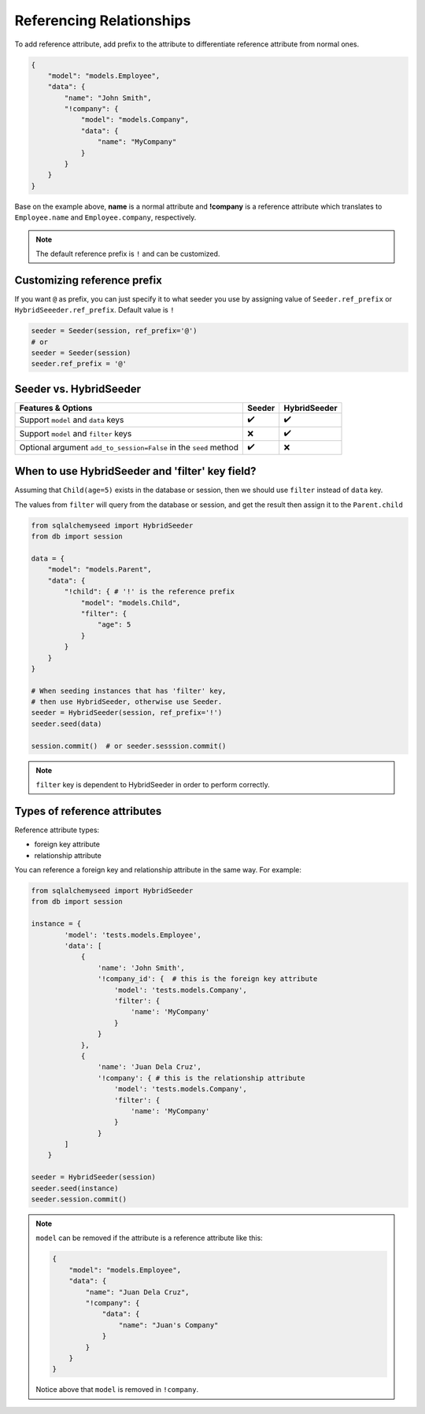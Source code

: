 Referencing Relationships
==========================

To add reference attribute,
add prefix to the attribute to differentiate reference attribute from normal ones.

.. code-block:: json

    {
        "model": "models.Employee",
        "data": {
            "name": "John Smith",
            "!company": {
                "model": "models.Company",
                "data": {
                    "name": "MyCompany"
                }
            }
        }
    }

Base on the example above, **name** is a normal attribute and **!company** is a reference attribute
which translates to ``Employee.name`` and ``Employee.company``, respectively.

.. note:: 
    The default reference prefix is ``!`` and can be customized.

Customizing reference prefix
----------------------------

If you want ``@`` as prefix,
you can just specify it to what seeder you use by
assigning value of ``Seeder.ref_prefix`` or ``HybridSeeeder.ref_prefix``.
Default value is ``!``

.. code-block:: python

    seeder = Seeder(session, ref_prefix='@')
    # or
    seeder = Seeder(session)
    seeder.ref_prefix = '@'
    

Seeder vs. HybridSeeder
-----------------------

.. list-table::
    :widths: auto
    :header-rows: 1

    * - Features & Options
      - Seeder
      - HybridSeeder
    
    * - Support ``model`` and ``data`` keys
      - ✔️
      - ✔️
    
    * - Support ``model`` and ``filter`` keys
      - ❌
      - ✔️
    
    * - Optional argument ``add_to_session=False`` in the ``seed`` method
      - ✔️
      - ❌

When to use HybridSeeder and 'filter' key field?
------------------------------------------------

Assuming that ``Child(age=5)`` exists in the database or session,
then we should use ``filter`` instead of ``data`` key.

The values from ``filter`` will query from the database or session,
and get the result then assign it to the ``Parent.child``

.. code-block:: python

    from sqlalchemyseed import HybridSeeder
    from db import session

    data = {
        "model": "models.Parent",
        "data": {
            "!child": { # '!' is the reference prefix
                "model": "models.Child",
                "filter": {
                    "age": 5
                }
            }
        }
    }

    # When seeding instances that has 'filter' key,
    # then use HybridSeeder, otherwise use Seeder.
    seeder = HybridSeeder(session, ref_prefix='!') 
    seeder.seed(data)

    session.commit()  # or seeder.sesssion.commit()

.. note::
    ``filter`` key is dependent to HybridSeeder in order to perform correctly.

Types of reference attributes
-----------------------------

Reference attribute types:

- foreign key attribute
- relationship attribute

You can reference a foreign key and relationship attribute in the same way.
For example:

.. code-block:: python

    from sqlalchemyseed import HybridSeeder
    from db import session

    instance = {
            'model': 'tests.models.Employee',
            'data': [
                {
                    'name': 'John Smith',
                    '!company_id': {  # this is the foreign key attribute
                        'model': 'tests.models.Company',
                        'filter': {
                            'name': 'MyCompany'
                        }
                    }
                },
                {
                    'name': 'Juan Dela Cruz',
                    '!company': { # this is the relationship attribute
                        'model': 'tests.models.Company', 
                        'filter': {
                            'name': 'MyCompany'
                        }
                    }
            ]
        }

    seeder = HybridSeeder(session)
    seeder.seed(instance)
    seeder.session.commit()

.. note::
    ``model`` can be removed if the attribute is a reference attribute like this:

    .. code-block:: json

        {
            "model": "models.Employee",
            "data": {
                "name": "Juan Dela Cruz",
                "!company": {
                    "data": {
                        "name": "Juan's Company"
                    }
                }
            }
        }
    
    Notice above that ``model`` is removed in ``!company``.
